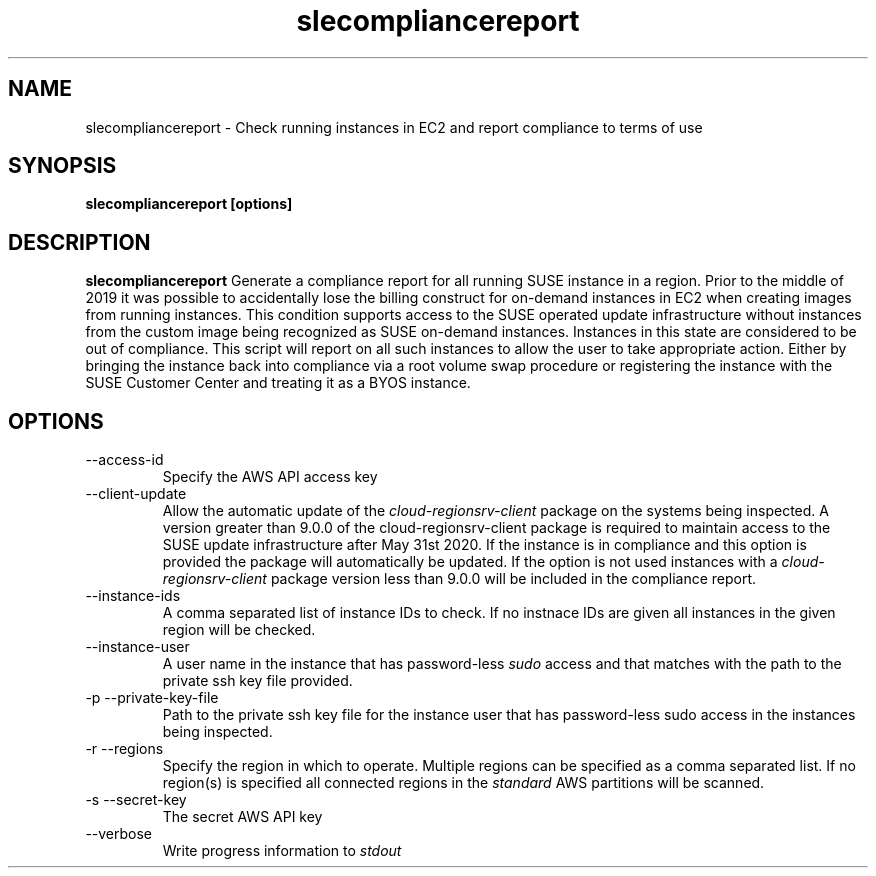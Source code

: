 .\" Process this file with
.\" groff -man -Tascii slecompliancereport.1
.\"
.TH slecompliancereport
.SH NAME
slecompliancereport \- Check running instances in EC2 and report compliance to terms of use
.SH SYNOPSIS
.B slecompliancereport [options]
.SH DESCRIPTION
.B slecompliancereport
Generate a compliance report for all running SUSE instance in a region.
Prior to the middle of 2019 it was possible to accidentally lose the
billing construct for on-demand instances in EC2 when creating images
from running instances. This condition supports access to the SUSE operated
update infrastructure without instances from the custom image being recognized
as SUSE on-demand instances. Instances in this state are considered to be out
of compliance. This script will report on all such instances to allow the
user to take appropriate action. Either by bringing the instance back into
compliance via a root volume swap procedure or registering the instance with
the SUSE Customer Center and treating it as a BYOS instance.
.SH OPTIONS
.IP "--access-id"
Specify the AWS API access key
.IP "--client-update"
Allow the automatic update of the
.I cloud-regionsrv-client
package on the systems being inspected. A version greater than 9.0.0 of the
cloud-regionsrv-client package is required to maintain access to the SUSE
update infrastructure after May 31st 2020. If the instance is in compliance
and this option is provided the package will automatically be updated. If
the option is not used instances with a
.I cloud-regionsrv-client
package version less than 9.0.0 will be included in the compliance report.
.IP "--instance-ids"
A comma separated list of instance IDs to check. If no instnace IDs are
given all instances in the given region will be checked.
.IP "--instance-user"
A user name in the instance that has password-less
.I sudo
access and that matches with the path to the private ssh key file provided.
.IP "-p --private-key-file"
Path to the private ssh key file for the instance user that has password-less
sudo access in the instances being inspected.
.IP "-r --regions"
Specify the region in which to operate. Multiple regions can be specified as
a comma separated list. If no region(s) is specified all connected regions in
the
.I standard
AWS partitions will be scanned.
.IP "-s --secret-key"
The secret AWS API key
.IP "--verbose"
Write progress information to
.I stdout
